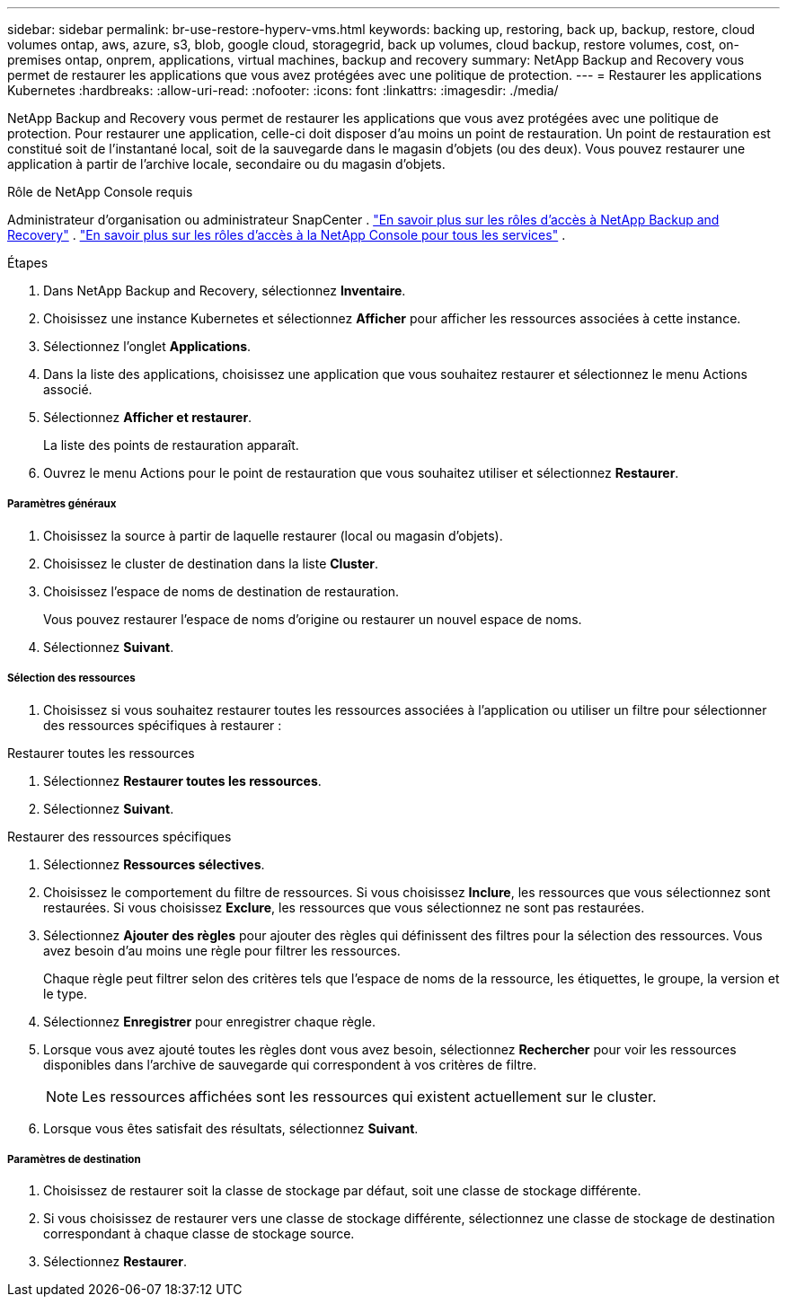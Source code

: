 ---
sidebar: sidebar 
permalink: br-use-restore-hyperv-vms.html 
keywords: backing up, restoring, back up, backup, restore, cloud volumes ontap, aws, azure, s3, blob, google cloud, storagegrid, back up volumes, cloud backup, restore volumes, cost, on-premises ontap, onprem, applications, virtual machines, backup and recovery 
summary: NetApp Backup and Recovery vous permet de restaurer les applications que vous avez protégées avec une politique de protection. 
---
= Restaurer les applications Kubernetes
:hardbreaks:
:allow-uri-read: 
:nofooter: 
:icons: font
:linkattrs: 
:imagesdir: ./media/


[role="lead"]
NetApp Backup and Recovery vous permet de restaurer les applications que vous avez protégées avec une politique de protection. Pour restaurer une application, celle-ci doit disposer d'au moins un point de restauration. Un point de restauration est constitué soit de l'instantané local, soit de la sauvegarde dans le magasin d'objets (ou des deux). Vous pouvez restaurer une application à partir de l'archive locale, secondaire ou du magasin d'objets.

.Rôle de NetApp Console requis
Administrateur d'organisation ou administrateur SnapCenter . link:reference-roles.html["En savoir plus sur les rôles d'accès à NetApp Backup and Recovery"] . https://docs.netapp.com/us-en/console-setup-admin/reference-iam-predefined-roles.html["En savoir plus sur les rôles d'accès à la NetApp Console pour tous les services"^] .

.Étapes
. Dans NetApp Backup and Recovery, sélectionnez *Inventaire*.
. Choisissez une instance Kubernetes et sélectionnez *Afficher* pour afficher les ressources associées à cette instance.
. Sélectionnez l'onglet *Applications*.
. Dans la liste des applications, choisissez une application que vous souhaitez restaurer et sélectionnez le menu Actions associé.
. Sélectionnez *Afficher et restaurer*.
+
La liste des points de restauration apparaît.

. Ouvrez le menu Actions pour le point de restauration que vous souhaitez utiliser et sélectionnez *Restaurer*.


[discrete]
===== Paramètres généraux

. Choisissez la source à partir de laquelle restaurer (local ou magasin d'objets).
. Choisissez le cluster de destination dans la liste *Cluster*.
. Choisissez l’espace de noms de destination de restauration.
+
Vous pouvez restaurer l’espace de noms d’origine ou restaurer un nouvel espace de noms.

. Sélectionnez *Suivant*.


[discrete]
===== Sélection des ressources

. Choisissez si vous souhaitez restaurer toutes les ressources associées à l'application ou utiliser un filtre pour sélectionner des ressources spécifiques à restaurer :


[role="tabbed-block"]
====
.Restaurer toutes les ressources
--
. Sélectionnez *Restaurer toutes les ressources*.
. Sélectionnez *Suivant*.


--
.Restaurer des ressources spécifiques
--
. Sélectionnez *Ressources sélectives*.
. Choisissez le comportement du filtre de ressources.  Si vous choisissez *Inclure*, les ressources que vous sélectionnez sont restaurées.  Si vous choisissez *Exclure*, les ressources que vous sélectionnez ne sont pas restaurées.
. Sélectionnez *Ajouter des règles* pour ajouter des règles qui définissent des filtres pour la sélection des ressources.  Vous avez besoin d’au moins une règle pour filtrer les ressources.
+
Chaque règle peut filtrer selon des critères tels que l'espace de noms de la ressource, les étiquettes, le groupe, la version et le type.

. Sélectionnez *Enregistrer* pour enregistrer chaque règle.
. Lorsque vous avez ajouté toutes les règles dont vous avez besoin, sélectionnez *Rechercher* pour voir les ressources disponibles dans l'archive de sauvegarde qui correspondent à vos critères de filtre.
+

NOTE: Les ressources affichées sont les ressources qui existent actuellement sur le cluster.

. Lorsque vous êtes satisfait des résultats, sélectionnez *Suivant*.


--
====
[discrete]
===== Paramètres de destination

. Choisissez de restaurer soit la classe de stockage par défaut, soit une classe de stockage différente.
. Si vous choisissez de restaurer vers une classe de stockage différente, sélectionnez une classe de stockage de destination correspondant à chaque classe de stockage source.
. Sélectionnez *Restaurer*.

